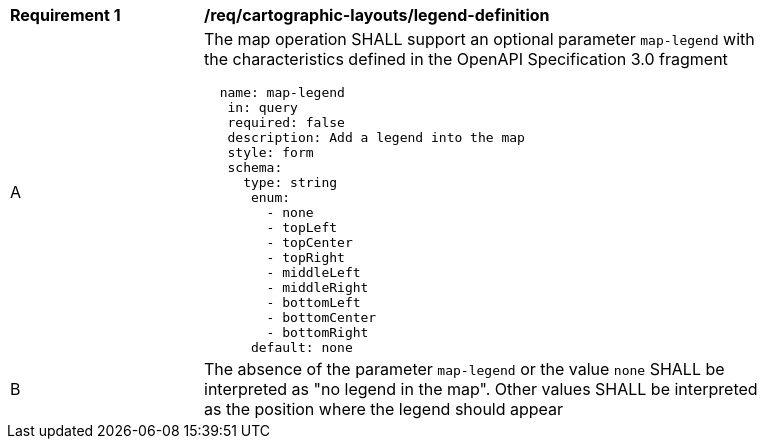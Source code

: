 [[req_decorations_legend-definition]]
[width="90%",cols="2,6a"]
|===
^|*Requirement {counter:req-id}* |*/req/cartographic-layouts/legend-definition*
^|A |The map operation SHALL support an optional parameter `map-legend` with the characteristics defined in the OpenAPI Specification 3.0 fragment
[source,YAML]
----
  name: map-legend
   in: query
   required: false
   description: Add a legend into the map
   style: form
   schema:
     type: string
      enum:
        - none
        - topLeft
        - topCenter
        - topRight
        - middleLeft
        - middleRight
        - bottomLeft
        - bottomCenter
        - bottomRight
      default: none
----
^|B |The absence of the parameter `map-legend` or the value `none` SHALL be interpreted as "no legend in the map". Other values SHALL be interpreted as the position where the legend should appear
|===
